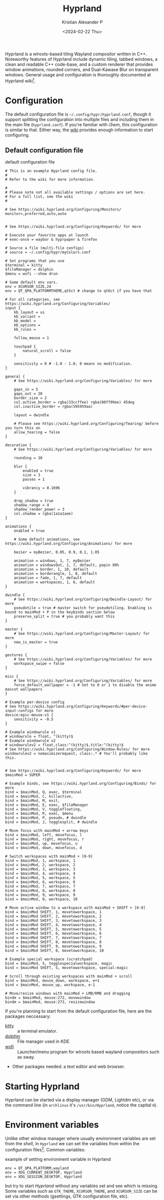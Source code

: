 #+options: ':nil -:nil ^:{} num:nil toc:nil
#+author: Kristian Alexander P
#+creator: Emacs 29.2 (Org mode 9.6.15 + ox-hugo)
#+hugo_section: posts
#+hugo_base_dir: ../../
#+date: <2024-02-22 Thu>
#+title: Hyprland
#+description: Configure Hyprland
#+hugo_tags: hyprland linux
#+hugo_categories: desktop
#+hugo_publishdate: <2024-02-22 Thu>
#+hugo_auto_set_lastmod: t
#+startup: overview

#+caption: hyprland
[[./hyprland.png][file:hyprland.png]]
Hyprland is a wlroots-based tiling Wayland compositor written in C++. Noteworthy features of Hyprland include dynamic tiling, tabbed windows, a clean and readable C++ code-base, and a custom renderer that provides window animations, rounded corners, and Dual-Kawase Blur on transparent windows. General usage and configuration is thoroughly documented at Hyprland wiki[fn:1].

* Configuration
The default configuration file is =~/.config/hypr/hyprland.conf=, though it support splitting the configuration into multiple files and including them in the main file (=hyprland.conf=). If you're familiar with /i3wm/, this configuration is similar to that. Either way, the [[https://wiki.hyprland.org/Configuring/Configuring-Hyprland/][wiki]] provides enough information to start configuring.

** Default configuration file
#+caption: default configuration file
#+begin_src
# This is an example Hyprland config file.
#
# Refer to the wiki for more information.

#
# Please note not all available settings / options are set here.
# For a full list, see the wiki
#

# See https://wiki.hyprland.org/Configuring/Monitors/
monitor=,preferred,auto,auto


# See https://wiki.hyprland.org/Configuring/Keywords/ for more

# Execute your favorite apps at launch
# exec-once = waybar & hyprpaper & firefox

# Source a file (multi-file configs)
# source = ~/.config/hypr/myColors.conf

# Set programs that you use
$terminal = kitty
$fileManager = dolphin
$menu = wofi --show drun

# Some default env vars.
env = XCURSOR_SIZE,24
env = QT_QPA_PLATFORMTHEME,qt5ct # change to qt6ct if you have that

# For all categories, see https://wiki.hyprland.org/Configuring/Variables/
input {
    kb_layout = us
    kb_variant =
    kb_model =
    kb_options =
    kb_rules =

    follow_mouse = 1

    touchpad {
        natural_scroll = false
    }

    sensitivity = 0 # -1.0 - 1.0, 0 means no modification.
}

general {
    # See https://wiki.hyprland.org/Configuring/Variables/ for more

    gaps_in = 5
    gaps_out = 20
    border_size = 2
    col.active_border = rgba(33ccffee) rgba(00ff99ee) 45deg
    col.inactive_border = rgba(595959aa)

    layout = dwindle

    # Please see https://wiki.hyprland.org/Configuring/Tearing/ before you turn this on
    allow_tearing = false
}

decoration {
    # See https://wiki.hyprland.org/Configuring/Variables/ for more

    rounding = 10

    blur {
        enabled = true
        size = 3
        passes = 1

        vibrancy = 0.1696
    }

    drop_shadow = true
    shadow_range = 4
    shadow_render_power = 3
    col.shadow = rgba(1a1a1aee)
}

animations {
    enabled = true

    # Some default animations, see https://wiki.hyprland.org/Configuring/Animations/ for more

    bezier = myBezier, 0.05, 0.9, 0.1, 1.05

    animation = windows, 1, 7, myBezier
    animation = windowsOut, 1, 7, default, popin 80%
    animation = border, 1, 10, default
    animation = borderangle, 1, 8, default
    animation = fade, 1, 7, default
    animation = workspaces, 1, 6, default
}

dwindle {
    # See https://wiki.hyprland.org/Configuring/Dwindle-Layout/ for more
    pseudotile = true # master switch for pseudotiling. Enabling is bound to mainMod + P in the keybinds section below
    preserve_split = true # you probably want this
}

master {
    # See https://wiki.hyprland.org/Configuring/Master-Layout/ for more
    new_is_master = true
}

gestures {
    # See https://wiki.hyprland.org/Configuring/Variables/ for more
    workspace_swipe = false
}

misc {
    # See https://wiki.hyprland.org/Configuring/Variables/ for more
    force_default_wallpaper = -1 # Set to 0 or 1 to disable the anime mascot wallpapers
}

# Example per-device config
# See https://wiki.hyprland.org/Configuring/Keywords/#per-device-input-configs for more
device:epic-mouse-v1 {
    sensitivity = -0.5
}

# Example windowrule v1
# windowrule = float, ^(kitty)$
# Example windowrule v2
# windowrulev2 = float,class:^(kitty)$,title:^(kitty)$
# See https://wiki.hyprland.org/Configuring/Window-Rules/ for more
windowrulev2 = nomaximizerequest, class:.* # You'll probably like this.


# See https://wiki.hyprland.org/Configuring/Keywords/ for more
$mainMod = SUPER

# Example binds, see https://wiki.hyprland.org/Configuring/Binds/ for more
bind = $mainMod, Q, exec, $terminal
bind = $mainMod, C, killactive,
bind = $mainMod, M, exit,
bind = $mainMod, E, exec, $fileManager
bind = $mainMod, V, togglefloating,
bind = $mainMod, R, exec, $menu
bind = $mainMod, P, pseudo, # dwindle
bind = $mainMod, J, togglesplit, # dwindle

# Move focus with mainMod + arrow keys
bind = $mainMod, left, movefocus, l
bind = $mainMod, right, movefocus, r
bind = $mainMod, up, movefocus, u
bind = $mainMod, down, movefocus, d

# Switch workspaces with mainMod + [0-9]
bind = $mainMod, 1, workspace, 1
bind = $mainMod, 2, workspace, 2
bind = $mainMod, 3, workspace, 3
bind = $mainMod, 4, workspace, 4
bind = $mainMod, 5, workspace, 5
bind = $mainMod, 6, workspace, 6
bind = $mainMod, 7, workspace, 7
bind = $mainMod, 8, workspace, 8
bind = $mainMod, 9, workspace, 9
bind = $mainMod, 0, workspace, 10

# Move active window to a workspace with mainMod + SHIFT + [0-9]
bind = $mainMod SHIFT, 1, movetoworkspace, 1
bind = $mainMod SHIFT, 2, movetoworkspace, 2
bind = $mainMod SHIFT, 3, movetoworkspace, 3
bind = $mainMod SHIFT, 4, movetoworkspace, 4
bind = $mainMod SHIFT, 5, movetoworkspace, 5
bind = $mainMod SHIFT, 6, movetoworkspace, 6
bind = $mainMod SHIFT, 7, movetoworkspace, 7
bind = $mainMod SHIFT, 8, movetoworkspace, 8
bind = $mainMod SHIFT, 9, movetoworkspace, 9
bind = $mainMod SHIFT, 0, movetoworkspace, 10

# Example special workspace (scratchpad)
bind = $mainMod, S, togglespecialworkspace, magic
bind = $mainMod SHIFT, S, movetoworkspace, special:magic

# Scroll through existing workspaces with mainMod + scroll
bind = $mainMod, mouse_down, workspace, e+1
bind = $mainMod, mouse_up, workspace, e-1

# Move/resize windows with mainMod + LMB/RMB and dragging
bindm = $mainMod, mouse:272, movewindow
bindm = $mainMod, mouse:273, resizewindow
#+end_src
If you're planning to start from the default configuration file, here are the packages neccessary:
- [[https://sw.kovidgoyal.net/kitty/][kitty]] :: a terminal emulator.
- [[https://wiki.archlinux.org/title/Dolphin][dolphin]] :: File manager used in /KDE/.
- [[https://hg.sr.ht/~scoopta/wofi][wofi]] :: Launcher/menu program for wlroots based wayland compositors such as sway.
- Other packages needed: a text editor and web browser.
* Starting Hyprland
Hyprland can be started via a display manager (GDM, Lightdm etc), or via the command line (in =archlinux= it's ~/usr/bin/Hyprland~, notice the capital =H=).
* Environment variables
Unlike other window manager where usually environment variables are set from the /shell/, in =Hyprland= we can set the variables from within the configuration files[fn:2]. Common variables:
#+caption: example of setting environment variable in Hyprland
#+begin_src
env = QT_QPA_PLATFORM,wayland
env = XDG_CURRENT_DESKTOP, Hyprland
env = XDG_SESSION_DESKTOP, Hyprland
#+end_src
but try to start /Hyprland/ without any variables set and see which is missing. Some variables such as =GTK_THEME=, =XCURSOR_THEME=, and =XCURSOR_SIZE= can be set via other methods (gsettings, GTK configuration file, etc).

In case you're not using any /display managers/, it's important to also import the environment variables into /systemd/ (assuming your distribution uses /systemd/, which is the norm nowadays). Add this into the configuration file:
#+caption: systemd: environment import
#+begin_src
exec-once = systemctl --user import-environment WAYLAND_DISPLAY XDG_CURRENT_DESKTOP QT_QPA_PLATFORMTHEME
#+end_src
=exec-once=, just like the name, will only execute the command once, only when /Hyprland/ is started. And while we're at it, also update environment used for =D-bus= session service:
#+caption: activating dbus environment
#+begin_src
exec-once = dbus-update-activation-environment --systemd --all
#+end_src
In case you're wondering what kind of variables are used, run ~dbus-update-activation-environment --systemd --all --verbose~ from the terminal to see the output.
* Autostarting applications
=exec-once= can also be use to auto start applications that should be run at the start of the sessions. My recommendation is:
#+caption: autostarting apps in Hyprland
#+begin_src
exec-once=blueman-applet # bluetooth
exec-once=nm-applet --indicator # only if you use networkmanager
exec-once=/usr/lib/polkit-kde-authentication-agent-1 # the hyprland wiki suggest polkit-kde rather than polkit-gnome
exec-once=gnome-keyring-daemon --components=pkcs11,secrets,ssh -r -d  # gnome-keyring
exec-once=dbus-launch --sh-syntax --exit-with-session udiskie -t # removable storage
exec-once=dbus-launch --sh-syntax --exit-with-session dunst -conf ~/.config/dunst/dunstrc # notification
exec-once=waybar # status bar for wayland
exec-once=hyprpaper # wallpaper management for hyprland
exec-once = wl-paste --type text --watch cliphist store # wayland clipboard manager, watching text
exec-once = wl-paste --type image --watch cliphist store # watching image
exec-once=hyprctl setcursor Bibata-Modern-Classic 24 # set the cursor theme and size, not neccessary (can be set via GTK configuration file)
exec-once=hyprshade auto # auto shader
exec-once=thunar --daemon # file manager, set in daemon mode
exec-once=swayidle -w timeout 200 'hyprctl dispatch dpms off' timeout 300 'swaylock' before-sleep 'swaylock' # screen locker
#+end_src
* Input settings
#+caption: input settings
#+begin_src
input {
    kb_layout = us
    kb_variant =
    kb_model =
    kb_options =
    kb_rules =

    repeat_rate = 25
    repeat_delay = 600

    follow_mouse = 1

    touchpad {
        natural_scroll = true
        disable_while_typing = true
        tap-to-click = true
    }

    sensitivity = 0 # -1.0 - 1.0, 0 means no modification.
}
#+end_src

#+caption: gestures
#+begin_src
gestures {
    # See https://wiki.hyprland.org/Configuring/Variables/ for more
    workspace_swipe = true
    workspace_swipe_fingers = 3
}
#+end_src
* Keybindings
#+caption: keybindings
#+begin_src
# See https://wiki.hyprland.org/Configuring/Keywords/ for more
$mainMod = SUPER

# Example binds, see https://wiki.hyprland.org/Configuring/Binds/ for more
bind = $mainMod, Return, exec, $terminal
bind = $mainMod, E, exec, $fileManager
bind = $mainMod, F4, killactive,
bind = ALT, F4, killactive,
bind = $mainMod, Q, exec, ~/.local/bin/rofi-logout
#bind = $mainMod SHIFT, E, exit
#bind = $mainMod Shift, Q, exec, systemctl poweroff
#bind = $mainMod Shift, R, exec, systemctl reboot
bind = $mainMod, D, exec, $menu
bind = $mainMod, C, exec, cliphist list | rofi -dmenu -p "Clipboard:" -theme "clipboard" | cliphist decode | wl-copy
bind = $mainMod, Comma, exec, rofi -show emoji
bind = $mainMod Shift, V, exec, pavucontrol
bind = $mainMod, F, fullscreen, 0
bind = $mainMod Shift, F, fullscreen, 1
bind = $mainMod Control, F, fakefullscreen, 0
bind = $mainMod Alt, M, exec, alacritty --class ncmpcpp -e ncmpcpp
bind = $mainMod Alt, H, exec, alacritty --class htop -e htop
bind = $mainMod Alt, W, exec, alacritty --class nmtui -e nmtui
bind = $mainMod Alt, K, exec, alacritty --class khal -e khal interactive
bind = $mainMod Alt, V, exec, alacritty --class vim -e vim
bind = $mainMod Shift Alt, N, exec, alacritty --class nw-emacs -e emacsclient -t -a emacs
bind = $mainMod Alt, E, exec, emacsclient -c -a emacs -e '(dired (getenv "HOME"))'
bind = $mainMod Alt, N, exec, $editor
bind = $mainMod Alt, T, exec, $mail
bind = $mainMod Alt, P, exec, rofi-pass
bind = $mainMod Alt, C, exec, rofi -show calc -modi calc -no-show-match -no-sort -theme calculator
bind = $mainMod Alt, B, exec, rofi-rbw

# submaps
## Groups
bind = $mainMod, G, submap, group
submap = group
bind = , T, togglegroup
bind = , escape, submap, reset
bind = Control, G, submap, reset
submap = reset

## Resize
bind = $mainMod, R, submap, resize
submap = resize
### using arrow key
binde = , right, resizeactive, 10 0
binde = , left, resizeactive, -10 0
binde = , up, resizeactive, 0 -10
binde = , down, resizeactive, 0 10
### using vim key
binde = , l, resizeactive, 10 0
binde = , h, resizeactive, -10 0
binde = , k, resizeactive, 0 -10
binde = , j, resizeactive, 0 10
bind = Control, G, submap, reset
bind = , escape, submap, reset
submap = reset

# bind = $mainMod, V, togglefloating,
bind = $mainMod, Space, togglefloating,
bind = $mainMod, P, pseudo, # dwindle
bind = $mainMod, S, togglesplit, # dwindle

# master
bind = $mainMod Alt, TAB, layoutmsg, swapwithmaster auto

# Move focus with mainMod + arrow keys
bind = $mainMod, left, movefocus, l
bind = $mainMod, right, movefocus, r
bind = $mainMod, up, movefocus, u
bind = $mainMod, down, movefocus, d

bind = $mainMod, H, movefocus, l
bind = $mainMod, L, movefocus, r
bind = $mainMod, K, movefocus, u
bind = $mainMod, J, movefocus, d

# resize
binde = $mainMod Control, H, resizeactive, -10 0
binde = $mainMod Control, J, resizeactive, 0 10
binde = $mainMod Control, K, resizeactive, 0 -10
binde = $mainMod Control, L, resizeactive, 10 0

binde = $mainMod Control, left, resizeactive, -10 0
binde = $mainMod Control, down, resizeactive, 0 10
binde = $mainMod Control, up, resizeactive, 0 -10
binde = $mainMod Control, right, resizeactive, 10 0

# move window
bind = $mainMod Shift, H, movewindow, l
bind = $mainMod Shift, J, movewindow, d
bind = $mainMod Shift, K, movewindow, u
bind = $mainMod Shift, L, movewindow, r

# Switch workspaces with mainMod + [0-9]
bind = $mainMod, 1, workspace, 1
bind = $mainMod, 1, exec, $w1
bind = $mainMod, 2, workspace, 2
bind = $mainMod, 2, exec, $w2
bind = $mainMod, 3, workspace, 3
bind = $mainMod, 3, exec, $w3
bind = $mainMod, 4, workspace, 4
bind = $mainMod, 4, exec, $w4
bind = $mainMod, 5, workspace, 5
bind = $mainMod, 5, exec, $w5
bind = $mainMod, 6, workspace, 6
bind = $mainMod, 6, exec, $w6
bind = $mainMod, 7, workspace, 7
bind = $mainMod, 7, exec, $w7
bind = $mainMod, 8, workspace, 8
bind = $mainMod, 8, exec, $w8
bind = $mainMod, 9, workspace, 9
bind = $mainMod, 9, exec, $w9
bind = $mainMod, 0, workspace, 10
bind = $mainMod, 0, exec, $w10
bind = $mainMod, TAB, workspace, previous

bind = Alt, Tab, cyclenext
bind = Alt, Tab, bringactivetotop,
bind = Alt Shift, Tab, layoutmsg, swapnext
bind = Alt Shift, Tab, bringactivetotop,
bind = Alt Control, TAB, layoutmsg, cycleprev
bind = Alt Control, TAB, bringactivetotop,
bind = Alt Control Shift, Tab, layoutmsg, swapprev
bind = Alt Control Shift, Tab, bringactivetotop,
bind = $mainMod Alt, H, layoutmsg, orientationleft
bind = $mainMod Alt, J, layoutmsg, orientationbottom
bind = $mainMod Alt, K, layoutmsg, orientationtop
bind = $mainMod Alt, L, layoutmsg, orientationright

# Move active window to a workspace with mainMod + SHIFT + [0-9]
bind = $mainMod SHIFT, 1, movetoworkspace, 1
bind = $mainMod SHIFT, 2, movetoworkspace, 2
bind = $mainMod SHIFT, 3, movetoworkspace, 3
bind = $mainMod SHIFT, 4, movetoworkspace, 4
bind = $mainMod SHIFT, 5, movetoworkspace, 5
bind = $mainMod SHIFT, 6, movetoworkspace, 6
bind = $mainMod SHIFT, 7, movetoworkspace, 7
bind = $mainMod SHIFT, 8, movetoworkspace, 8
bind = $mainMod SHIFT, 9, movetoworkspace, 9
bind = $mainMod SHIFT, 0, movetoworkspace, 10
bind = $mainMod SHIFT, TAB, movetoworkspace, previous

bind = $mainMod Alt, grave, exec, dunstctl history-pop
bind = $mainMod SHIFT, grave, exec, dunstctl context
bind = $mainMod, grave, exec, dunstctl action
bind = $mainMod, grave, exec, dunstctl close

bind= , Print, exec, grim "$(echo ~/Pictures/Screenshots/Screenshot1-$(date +'%Y%m%d_%H%M%S').png)"
bind = Control, Print, exec, grim -g "$(slurp)" - | swappy -f -
bind = Alt, Print, exec, kooha

# tesseract
bind = SuperShift,T,exec,grim -g "$(slurp -d -c D1E5F4BB -b 1B232866 -s 00000000)" "tmp.png" && tesseract -l eng "tmp.png" - | wl-copy && rm "tmp.png"

# Example special workspace (scratchpad)
bind = $mainMod, S, togglespecialworkspace, magic
bind = $mainMod SHIFT, S, movetoworkspace, special:magic

binde = , XF86AudioRaiseVolume, exec, ~/.local/bin/dunst-volume -i 1
binde = , XF86AudioLowerVolume, exec, pactl set-sink-volume @DEFAULT_SINK@ -1%
binde = , XF86AudioLowerVolume, exec, ~/.local/bin/dunst-volume -d 1
bindl = , XF86AudioMute, exec, ~/.local/bin/dunst-volume -t
# bindl = , XF86AudioMicMute, exec, pactl set-source-mute @DEFAULT_SOURCE@ toggle

bind = , XF86AudioPlay, exec, playerctl play-pause
bind = , XF86AudioNext, exec, playerctl next
bind = , XF86AudioPrev, exec, playerctl previous

# binde = , XF86MonBrightnessUp, exec, brightnessctl set +1%
binde = , XF86MonBrightnessUp, exec, ~/.local/bin/dunst-backlight +1%
binde = , XF86MonBrightnessDown, exec, ~/.local/bin/dunst-backlight 1%-
# binde = , XF86MonBrightnessDown, exec, brightnessctl set 1%-

# Scroll through existing workspaces with mainMod + scroll
bind = $mainMod, mouse_down, workspace, e+1
bind = $mainMod, mouse_up, workspace, e-1

# Move/resize windows with mainMod + LMB/RMB and dragging
bindm = $mainMod, mouse:272, movewindow
bindm = $mainMod, mouse:273, resizewindow

# Window split ratio
binde = Super, Minus, splitratio, -0.1
binde = Super, Equal, splitratio, 0.1
binde = Super, Semicolon, splitratio, -0.1
binde = Super, Apostrophe, splitratio, 0.1
#+end_src
* Hyprland-specific configuration
#+begin_src
#+caption: general section
general {
    # See https://wiki.hyprland.org/Configuring/Variables/ for more

    gaps_in = 5
    gaps_out = 5
    border_size = 2
    #col.active_border = rgba(33ccffee) rgba(00ff99ee) 45deg
    col.active_border = rgba(88c0d0ff) rgba(b48eadff) rgba(ebcb8bff) rgba(a3be8cff) 45deg
    #col.inactive_border = rgba(595959aa)
    col.inactive_border=0xff434c5e
    col.nogroup_border=0xff89dceb
    col.nogroup_border_active=0xfff9e2af

    layout = master

    # Please see https://wiki.hyprland.org/Configuring/Tearing/ before you turn this on
    allow_tearing = false
}
#+end_src

#+caption: misc section
#+begin_src
misc {
    # See https://wiki.hyprland.org/Configuring/Variables/ for more
    force_default_wallpaper = -1 # Set to 0 or 1 to disable the anime mascot wallpapers
    disable_hyprland_logo = false
    disable_splash_rendering = false
    mouse_move_enables_dpms = true
    key_press_enables_dpms = true
    animate_manual_resizes = true
    mouse_move_focuses_monitor = true
}
#+end_src

#+caption: decoration section
#+begin_src
decoration {
    # See https://wiki.hyprland.org/Configuring/Variables/ for more

    rounding = 10

    blur {
        enabled = true
        size = 3
        passes = 1
    }

    drop_shadow = yes
    shadow_range = 4
    shadow_render_power = 3
    #col.shadow = rgba(1a1a1aee)
    col.shadow=0xee1a1a1a
    col.shadow_inactive=0xee1a1a1a
}
#+end_src

#+caption: dwindle layout
#+begin_src
dwindle {
    # See https://wiki.hyprland.org/Configuring/Dwindle-Layout/ for more
    pseudotile = yes # master switch for pseudotiling. Enabling is bound to mainMod + P in the keybinds section below
    preserve_split = yes # you probably want this
    smart_split = yes
}
#+end_src

#+caption: master layout
#+begin_src
master {
    # See https://wiki.hyprland.org/Configuring/Master-Layout/ for more
    new_is_master = true
}
#+end_src
* monitor configuration
#+caption: monitors
#+begin_src
# See https://wiki.hyprland.org/Configuring/Monitors/
monitor=,highrr,auto,1
monitor=eDP-1,1920x1080@60,auto,1
monitor=DP-5,preferred,auto,1
#+end_src
* Window rules
#+caption: window rules
#+begin_src
windowrulev2 = nomaximizerequest, class:.* # You'll probably like this.
windowrulev2 = opacity 0.8, class:.*
windowrulev2 = float,class:^(pavucontrol)$
windowrulev2 = size 50%,class:^(pavucontrol)$
windowrulev2 = center,class:^(pavucontrol)$
windowrulev2 = float,class:(org.kde.polkit-kde-authentication-agent-1)
windowrulev2 = center,class:(org.kde.polkit-kde-authentication-agent-1)
windowrulev2 = float,class:(blueman)
windowrulev2 = center,class:(blueman)
windowrulev2 = size 50%,class:(blueman)
windowrulev2 = float,class:(thunderbird),title:(status)
windowrulev2 = float,class:(thunderbird),title:(.*)(Reminders)
windowrulev2 = float,class:(thunderbird),title:(Write:.*)
windowrulev2 = float,class:(thunderbird),title:(Send.*)
windowrulev2 = float,class:(thunderbird),title:(Inbox.*)
windowrulev2 = tile,class:(thunderbird),initialTitle(Mozilla Thunderbird)
windowrulev2 = float,class:(thunderbird)
windowrulev2 = float,class:(Msgcompose.*)
windowrulev2 = opacity 1, class:firefox title:(.*)(- YouTube)
windowrulev2 = float, class:(thunderbird),title(.*)(Reminders)$
windowrulev2 = float,class:(QtPass)
windowrulev2 = float,class:(zoom)
windowrulev2 = float, class:(file-roller)
windowrulev2 = float,class:(ncmpcpp)
windowrulev2 = center,class:(ncmpcpp)
windowrulev2 = size 50%,class:(ncmpcpp)
windowrulev2 = float, class:(khal)
windowrulev2 = size 40%, class:(khal)
windowrulev2 = move onscreen cursor 50% 10%, class:(khal)
windowrulev2 = workspace 4, class:(astroid)
windowrulev2 = maximize, class:(astroid)
windowrulev2 = workspace 4, class:(thunderbird)
windowrulev2 = maximize, class:(thunderbird)
windowrulev2 = workspace 5, class:(thunar)
windowrulev2 = workspace 7,class:(vlc)
windowrulev2 = opacity 1,class:(vlc)
windowrulev2 = float, workspace 8, class:(org.remmina.Remmina)
windowrulev2 = workspace 9,class:^(com.transmissionbt.transmission).*
windowrulev2 = float,title:(Torrent.*)
windowrulev2 = opacity 1, class:(zoom)
windowrulev2 = workspace 10, class:(zoom)
windowrulev2 = opacity 1, class:(zoom), title:(Settings)
windowrulev2 = opacity 1, class:(zoom), title:(Zoom Meeting)
windowrulev2 = float, class:(org.kde.kdeconnect.app)
windowrulev2 = float, title:(File Operation Progress)
windowrulev2 = float, class:(htop)
windowrulev2 = size 100% 40%, class:(htop)
windowrulev2 = move 0 40, class:(htop)
windowrulev2 = float, class:(nmtui)
#windowrulev2 = size 100% 40%, class:(htop)
#windowrulev2 = move 0 40, class:(htop)
windowrulev2 = float, class:(vim)
windowrulev2 = maximize, class:(vim)
windowrulev2 = maximize, class:(nw-emacs)
#+end_src
* workspaces
#+caption: bind configuration
#+begin_src
binds {
    workspace_back_and_forth = false
    allow_workspace_cycles = true
}
#+end_src

#+caption: workspaces
#+begin_src
workspace = 1, name:terminal, on-created-empty:alacritty
workspace = 2, name:code, on-created-empty:emacsclient -c -a emacs
workspace = 3, name:web, on-created-empty:firefox
workspace = 4, name:message
workspace = 5, name:file
workspace = 6, name:office
workspace = 7, name:fun
workspace = 8, name:remote
workspace = 9, name:torrent
workspace = 10, name:zoom
#+end_src
* Footnotes
[fn:1] https://wiki.hyprland.org/
[fn:2] https://wiki.hyprland.org/Configuring/Environment-variables/
